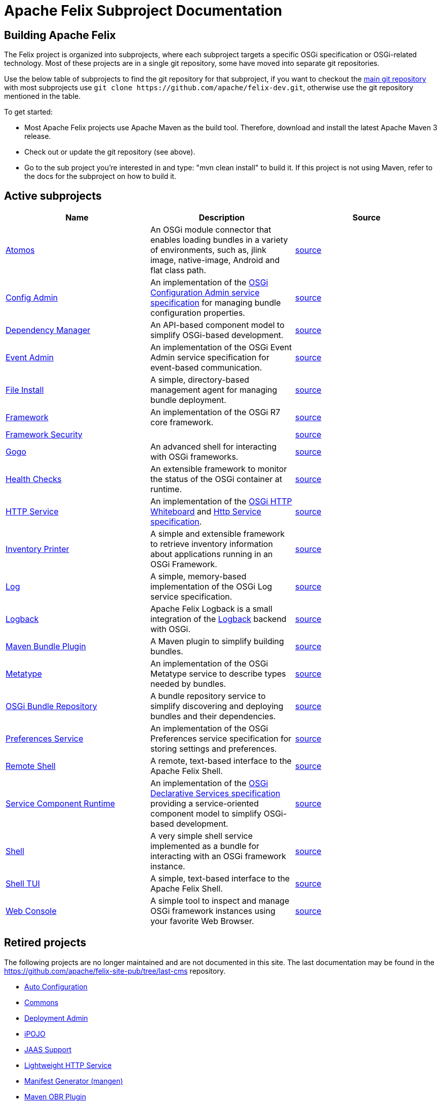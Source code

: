 = Apache Felix Subproject Documentation

== Building Apache Felix

The Felix project is organized into subprojects, where each subproject targets a specific OSGi specification or OSGi-related technology.
Most of these projects are in a single git repository, some have moved into separate git repositories.

Use the below table of subprojects to find the git repository for that subproject, if you want to checkout the https://github.com/apache/felix-dev.git[main git repository] with most subprojects use `+git clone https://github.com/apache/felix-dev.git+`, otherwise use the git repository mentioned in the table.

To get started:

* Most Apache Felix projects use Apache Maven as the build tool.
Therefore, download and install the latest Apache Maven 3 release.
* Check out or update the git repository (see above).
* Go to the sub project you're interested in and type: "mvn clean install" to build it.
If this project is not using Maven, refer to the docs for the subproject on how to build it.

== Active subprojects

|===
| Name | Description | Source

| https://github.com/apache/felix-atomos[Atomos]
| An OSGi module connector that enables loading bundles in a variety of environments, such as, jlink image, native-image, Android and flat class path.
| https://github.com/apache/felix-atomos[source]

| https://github.com/apache/felix-dev/tree/master/configadmin[Config Admin]
| An implementation of the https://osgi.org/specification/osgi.cmpn/7.0.0/service.cm.html[OSGi Configuration Admin service specification] for managing bundle configuration properties.
| https://github.com/apache/felix-dev/tree/master/configadmin[source]

| xref:documentation/subprojects/apache-felix-dependency-manager.adoc[Dependency Manager]
| An API-based component model to simplify OSGi-based development.
| https://github.com/apache/felix-dev/tree/master/dependencymanager[source]

| xref:documentation/subprojects/apache-felix-event-admin.adoc[Event Admin]
| An implementation of the OSGi Event Admin service specification for event-based communication.
| https://github.com/apache/felix-dev/tree/master/eventadmin[source]

| xref:documentation/subprojects/apache-felix-file-install.adoc[File Install]
| A simple, directory-based management agent for managing bundle deployment.
| https://github.com/apache/felix-dev/tree/master/fileinstall[source]

| xref:documentation/subprojects/apache-felix-framework.adoc[Framework]
| An implementation of the OSGi R7 core framework.
| https://github.com/apache/felix-dev/tree/master/framework[source]

| xref:documentation/subprojects/apache-felix-framework-security.adoc[Framework Security]
|
| https://github.com/apache/felix-dev/tree/master/framework.security[source]

| xref:documentation/subprojects/apache-felix-gogo.adoc[Gogo]
| An advanced shell for interacting with OSGi frameworks.
| https://github.com/apache/felix-dev/tree/master/gogo[source]

| xref:documentation/subprojects/apache-felix-healthchecks.adoc[Health Checks]
| An extensible framework to monitor the status of the OSGi container at runtime.
| https://github.com/apache/felix-dev/tree/master/healthcheck[source]

| https://github.com/apache/felix-dev/tree/master/http[HTTP Service]
| An implementation of the https://osgi.org/specification/osgi.cmpn/7.0.0/service.http.whiteboard.html[OSGi HTTP Whiteboard] and https://osgi.org/specification/osgi.cmpn/7.0.0/service.http.html[Http Service specification].
| https://github.com/apache/felix-dev/tree/master/http[source]

| xref:documentation/subprojects/apache-felix-inventory.adoc[Inventory Printer]
| A simple and extensible framework to retrieve inventory information about applications running in an OSGi Framework.
| https://github.com/apache/felix-dev/tree/master/inventory[source]

| xref:documentation/subprojects/apache-felix-log.adoc[Log]
| A simple, memory-based implementation of the OSGi Log service specification.
| https://github.com/apache/felix-dev/tree/master/log[source]

| xref:documentation/subprojects/apache-felix-logback.adoc[Logback]
| Apache Felix Logback is a small integration of the https://logback.qos.ch/[Logback] backend with OSGi.
| https://github.com/apache/felix-dev/tree/master/logback[source]

| xref:documentation/subprojects/apache-felix-maven-bundle-plugin-bnd.adoc[Maven Bundle Plugin]
| A Maven plugin to simplify building bundles.
| https://github.com/apache/felix-dev/tree/master/tools/maven-bundle-plugin[source]

| xref:documentation/subprojects/apache-felix-metatype-service.adoc[Metatype]
| An implementation of the OSGi Metatype service to describe types needed by bundles.
| https://github.com/apache/felix-dev/tree/master/shell[source]

| xref:documentation/subprojects/apache-felix-osgi-bundle-repository.adoc[OSGi Bundle Repository]
| A bundle repository service to simplify discovering and deploying bundles and their dependencies.
| https://github.com/apache/felix-dev/tree/master/org.osgi.service.obr[source]

| xref:documentation/subprojects/apache-felix-preferences-service.adoc[Preferences Service]
| An implementation of the OSGi Preferences service specification for storing settings and preferences.
| https://github.com/apache/felix-dev/tree/master/preferences[source]

| xref:documentation/subprojects/apache-felix-remote-shell.adoc[Remote Shell]
| A remote, text-based interface to the Apache Felix Shell.
| https://github.com/apache/felix-dev/tree/master/shell.remote[source]

| https://github.com/apache/felix-dev/tree/master/scr[Service Component Runtime]
| An implementation of the https://osgi.org/specification/osgi.cmpn/7.0.0/service.component.html[OSGi Declarative Services specification] providing a service-oriented component model to simplify OSGi-based development.
| https://github.com/apache/felix-dev/tree/master/scr[source]

| xref:documentation/subprojects/apache-felix-shell.adoc[Shell]
| A very simple shell service implemented as a bundle for interacting with an OSGi framework instance.
| https://github.com/apache/felix-dev/tree/master/shell[source]

| xref:documentation/subprojects/apache-felix-shell-tui.adoc[Shell TUI]
| A simple, text-based interface to the Apache Felix Shell.
| https://github.com/apache/felix-dev/tree/master/shell.tui[source]

| xref:documentation/subprojects/apache-felix-web-console.adoc[Web Console]
| A simple tool to inspect and manage OSGi framework instances using your favorite Web Browser.
| https://github.com/apache/felix-dev/tree/master/webconsole[source]
|===

== Retired projects

The following projects are no longer maintained and are not documented in this site.
The last documentation may be found in the https://github.com/apache/felix-site-pub/tree/last-cms repository.

* https://github.com/apache/felix-site-pub/blob/last-cms/documentation/subprojects/apache-felix-autoconf.html[Auto Configuration]
* https://github.com/apache/felix-site-pub/blob/last-cms/documentation/subprojects/apache-felix-commons.html[Commons]
* https://github.com/apache/felix-site-pub/blob/last-cms/documentation/subprojects/apache-felix-deployment-admin.html[Deployment Admin]
* https://github.com/apache/felix-site-pub/blob/last-cms/documentation/subprojects/apache-felix-ipojo.html[iPOJO]
* https://github.com/apache/felix-site-pub/blob/last-cms/documentation/subprojects/apache-felix-jaas.html[JAAS Support]
* https://github.com/apache/felix-site-pub/blob/last-cms/documentation/subprojects/apache-felix-lightweight-http-service.html[Lightweight HTTP Service]
* https://github.com/apache/felix-site-pub/blob/last-cms/documentation/subprojects/apache-felix-manifest-generator-mangen.html[Manifest Generator (mangen)]
* https://github.com/apache/felix-site-pub/blob/last-cms/documentation/subprojects/apache-felix-maven-obr-plugin.html[Maven OBR Plugin]
* https://github.com/apache/felix-site-pub/blob/last-cms/documentation/subprojects/apache-felix-maven-osgi-plugin.html[Maven OSGi Plugin]
* https://github.com/apache/felix-site-pub/blob/last-cms/documentation/subprojects/apache-felix-maven-scr-plugin.html[Maven SCR Plugin]
* https://github.com/apache/felix-site-pub/blob/last-cms/documentation/subprojects/mosgi-managed-osgi-framework.html[MOSGi Managed OSGi framework]
* xref:documentation/subprojects/apache-felix-osgi-core.adoc[OSGi Core]
* xref:documentation/subprojects/apache-felix-script-console-plugin.adoc[Script Console Plugin]
* xref:documentation/subprojects/apache-felix-serialization-framework.adoc[Serialization Framework]
* xref:documentation/subprojects/apache-felix-upnp.adoc[UPnP]
* xref:documentation/subprojects/apache-felix-user-admin.adoc[User Admin]
